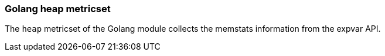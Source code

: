 === Golang heap metricset

The `heap` metricset of the Golang module collects the memstats information from the expvar API.

